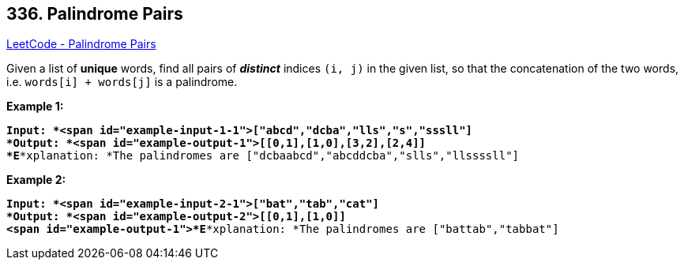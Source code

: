== 336. Palindrome Pairs

https://leetcode.com/problems/palindrome-pairs/[LeetCode - Palindrome Pairs]

Given a list of *unique* words, find all pairs of *_distinct_* indices `(i, j)` in the given list, so that the concatenation of the two words, i.e. `words[i] + words[j]` is a palindrome.

*Example 1:*


[subs="verbatim,quotes"]
----
*Input: *<span id="example-input-1-1">["abcd","dcba","lls","s","sssll"]
*Output: *<span id="example-output-1">[[0,1],[1,0],[3,2],[2,4]] 
*E**xplanation: *The palindromes are `["dcbaabcd","abcddcba","slls","llssssll"]`
----


*Example 2:*

[subs="verbatim,quotes"]
----
*Input: *<span id="example-input-2-1">["bat","tab","cat"]
*Output: *<span id="example-output-2">[[0,1],[1,0]] 
<span id="example-output-1">*E**xplanation: *The palindromes are `["battab","tabbat"]`
----




